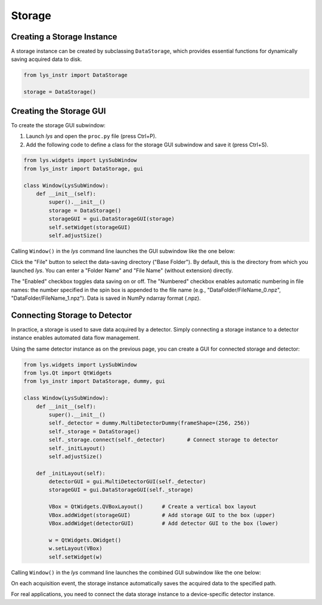 
Storage
=======

Creating a Storage Instance
---------------------------

A storage instance can be created by subclassing ``DataStorage``, which provides essential functions for dynamically saving acquired data to disk.

.. code-block:: python

    from lys_instr import DataStorage

    storage = DataStorage()


Creating the Storage GUI
------------------------

To create the storage GUI subwindow:

1. Launch *lys* and open the ``proc.py`` file (press Ctrl+P).

2. Add the following code to define a class for the storage GUI subwindow and save it (press Ctrl+S).

.. code-block:: python

    from lys.widgets import LysSubWindow
    from lys_instr import DataStorage, gui

    class Window(LysSubWindow):
        def __init__(self):
            super().__init__()
            storage = DataStorage()
            storageGUI = gui.DataStorageGUI(storage)
            self.setWidget(storageGUI)
            self.adjustSize()

Calling ``Window()`` in the *lys* command line launches the GUI subwindow like the one below:

.. image:: /lys_instr_/tutorial_/storage_1.png


Click the "File" button to select the data-saving directory ("Base Folder"). 
By default, this is the directory from which you launched *lys*.
You can enter a "Folder Name" and "File Name" (without extension) directly.

The "Enabled" checkbox toggles data saving on or off.
The "Numbered" checkbox enables automatic numbering in file names:
the number specified in the spin box is appended to the file name (e.g., "DataFolder/FileName_0.npz", "DataFolder/FileName_1.npz").
Data is saved in NumPy ndarray format (.npz).


Connecting Storage to Detector
------------------------------

In practice, a storage is used to save data acquired by a detector.
Simply connecting a storage instance to a detector instance enables automated data flow management.

Using the same detector instance as on the previous page, you can create a GUI for connected storage and detector:

.. code-block:: python

    from lys.widgets import LysSubWindow
    from lys.Qt import QtWidgets
    from lys_instr import DataStorage, dummy, gui

    class Window(LysSubWindow):
        def __init__(self):
            super().__init__()
            self._detector = dummy.MultiDetectorDummy(frameShape=(256, 256))
            self._storage = DataStorage()
            self._storage.connect(self._detector)       # Connect storage to detector
            self._initLayout()
            self.adjustSize()

        def _initLayout(self):
            detectorGUI = gui.MultiDetectorGUI(self._detector)
            storageGUI = gui.DataStorageGUI(self._storage)

            VBox = QtWidgets.QVBoxLayout()      # Create a vertical box layout
            VBox.addWidget(storageGUI)          # Add storage GUI to the box (upper)
            VBox.addWidget(detectorGUI)         # Add detector GUI to the box (lower)

            w = QtWidgets.QWidget()
            w.setLayout(VBox)
            self.setWidget(w)

Calling ``Window()`` in the *lys* command line launches the combined GUI subwindow like the one below:

.. image:: /lys_instr_/tutorial_/storage_2.png

On each acquisition event, the storage instance automatically saves the acquired data to the specified path.

For real applications, you need to connect the data storage instance to a device-specific detector instance.
